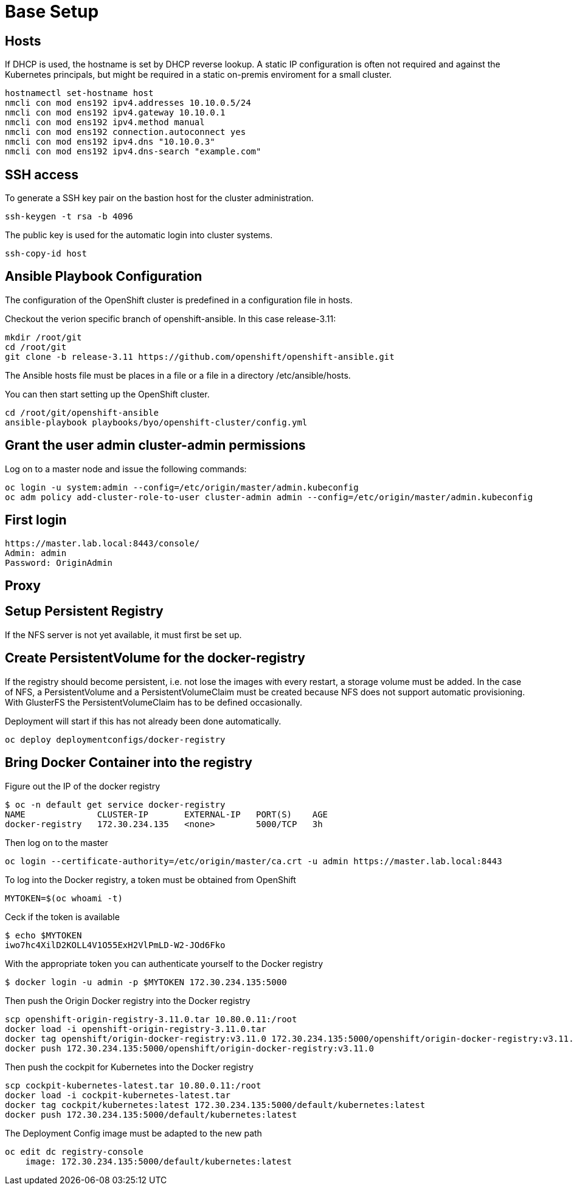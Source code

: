 = Base Setup

== Hosts

If DHCP is used, the hostname is set by DHCP reverse lookup. A static IP configuration is often not required and against the Kubernetes principals, but might be required in a static on-premis enviroment for a small cluster.

[source,bash]
----
hostnamectl set-hostname host
nmcli con mod ens192 ipv4.addresses 10.10.0.5/24
nmcli con mod ens192 ipv4.gateway 10.10.0.1
nmcli con mod ens192 ipv4.method manual
nmcli con mod ens192 connection.autoconnect yes
nmcli con mod ens192 ipv4.dns "10.10.0.3"
nmcli con mod ens192 ipv4.dns-search "example.com"
----

== SSH access

To generate a SSH key pair on the bastion host for the cluster administration.

[source,bash]
----
ssh-keygen -t rsa -b 4096
----

The public key is used for the automatic login into cluster systems.

[source,bash]
----
ssh-copy-id host
----

== Ansible Playbook Configuration

The configuration of the OpenShift cluster is predefined in a configuration file in hosts.

Checkout the verion specific branch of openshift-ansible. In this case release-3.11:

[source,bash]
----
mkdir /root/git
cd /root/git
git clone -b release-3.11 https://github.com/openshift/openshift-ansible.git
----

The Ansible hosts file must be places in a file or a file in a directory /etc/ansible/hosts.

You can then start setting up the OpenShift cluster.

[source,bash]
----
cd /root/git/openshift-ansible
ansible-playbook playbooks/byo/openshift-cluster/config.yml
----

== Grant the user admin cluster-admin permissions

Log on to a master node and issue the following commands:

[source]
----
oc login -u system:admin --config=/etc/origin/master/admin.kubeconfig
oc adm policy add-cluster-role-to-user cluster-admin admin --config=/etc/origin/master/admin.kubeconfig
----

== First login

[source]
----
https://master.lab.local:8443/console/
Admin: admin
Password: OriginAdmin
----

== Proxy

== Setup Persistent Registry

If the NFS server is not yet available, it must first be set up.

== Create PersistentVolume for the docker-registry

If the registry should become persistent, i.e. not lose the images with every restart, a storage volume must be added. In the case of NFS, a PersistentVolume and a PersistentVolumeClaim must be created because NFS does not support automatic provisioning. With GlusterFS the PersistentVolumeClaim has to be defined occasionally.

Deployment will start if this has not already been done automatically.

[source]
----
oc deploy deploymentconfigs/docker-registry
----

== Bring Docker Container into the registry

Figure out the IP of the docker registry

[source,bash]
----
$ oc -n default get service docker-registry
NAME              CLUSTER-IP       EXTERNAL-IP   PORT(S)    AGE
docker-registry   172.30.234.135   <none>        5000/TCP   3h
----

Then log on to the master

[source,bash]
----
oc login --certificate-authority=/etc/origin/master/ca.crt -u admin https://master.lab.local:8443
----

To log into the Docker registry, a token must be obtained from OpenShift

[source]
----
MYTOKEN=$(oc whoami -t)
----

Ceck if the token is available

[source]
----
$ echo $MYTOKEN
iwo7hc4XilD2KOLL4V1O55ExH2VlPmLD-W2-JOd6Fko
----

With the appropriate token you can authenticate yourself to the Docker registry

[source]
----
$ docker login -u admin -p $MYTOKEN 172.30.234.135:5000
----

Then push the Origin Docker registry into the Docker registry

[source]
----
scp openshift-origin-registry-3.11.0.tar 10.80.0.11:/root
docker load -i openshift-origin-registry-3.11.0.tar
docker tag openshift/origin-docker-registry:v3.11.0 172.30.234.135:5000/openshift/origin-docker-registry:v3.11.0
docker push 172.30.234.135:5000/openshift/origin-docker-registry:v3.11.0
----

Then push the cockpit for Kubernetes into the Docker registry

[source,bash]
----
scp cockpit-kubernetes-latest.tar 10.80.0.11:/root
docker load -i cockpit-kubernetes-latest.tar
docker tag cockpit/kubernetes:latest 172.30.234.135:5000/default/kubernetes:latest
docker push 172.30.234.135:5000/default/kubernetes:latest
----

The Deployment Config image must be adapted to the new path

[source,bash]
----
oc edit dc registry-console
    image: 172.30.234.135:5000/default/kubernetes:latest
----

